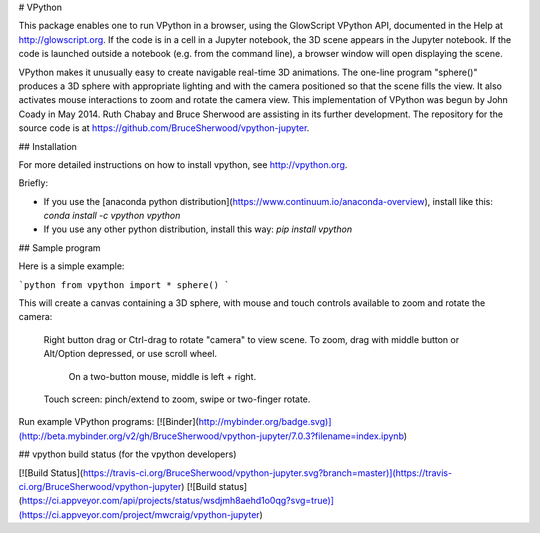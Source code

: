 # VPython

This package enables one to run VPython in a browser, using the GlowScript
VPython API, documented in the Help at http://glowscript.org. If the code is
in a cell in a Jupyter notebook, the 3D scene appears in the Jupyter notebook.
If the code is launched outside a notebook (e.g. from the command line), a
browser window will open displaying the scene.

VPython makes it unusually easy to create navigable real-time 3D animations.
The one-line program "sphere()" produces a 3D sphere with appropriate lighting
and with the camera positioned so that the scene fills the view. It also
activates mouse interactions to zoom and rotate the camera view. This
implementation of VPython was begun by John Coady in May 2014. Ruth Chabay and
Bruce Sherwood are assisting in its further development. The repository for
the source code is at https://github.com/BruceSherwood/vpython-jupyter.

## Installation

For more detailed instructions on how to install vpython, see http://vpython.org.

Briefly:

+ If you use the [anaconda python distribution](https://www.continuum.io/anaconda-overview), install like this: `conda install -c vpython vpython`
+ If you use any other python distribution, install this way: `pip install vpython`

## Sample program

Here is a simple example:

```python
from vpython import *
sphere()
```

This will create a canvas containing a 3D sphere, with mouse and touch
controls available to zoom and rotate the camera:

    Right button drag or Ctrl-drag to rotate "camera" to view scene.
    To zoom, drag with middle button or Alt/Option depressed, or use scroll wheel.
         On a two-button mouse, middle is left + right.
    Touch screen: pinch/extend to zoom, swipe or two-finger rotate.

Run example VPython programs: [![Binder](http://mybinder.org/badge.svg)](http://beta.mybinder.org/v2/gh/BruceSherwood/vpython-jupyter/7.0.3?filename=index.ipynb)

## vpython build status (for the vpython developers)

[![Build Status](https://travis-ci.org/BruceSherwood/vpython-jupyter.svg?branch=master)](https://travis-ci.org/BruceSherwood/vpython-jupyter) [![Build status](https://ci.appveyor.com/api/projects/status/wsdjmh8aehd1o0qg?svg=true)](https://ci.appveyor.com/project/mwcraig/vpython-jupyter)



